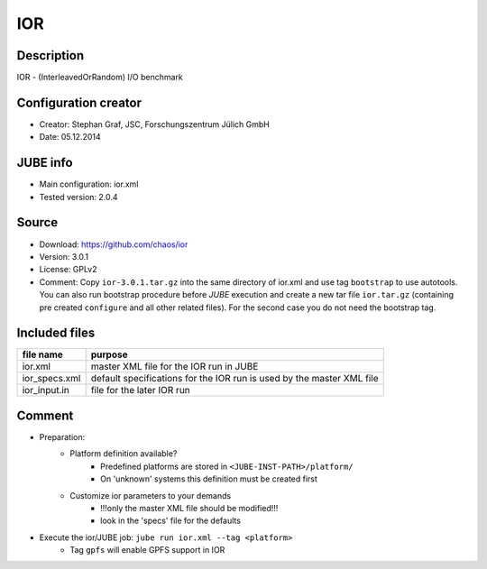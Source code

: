 IOR
~~~

Description
-----------
IOR - (InterleavedOrRandom) I/O benchmark

Configuration creator
---------------------
* Creator: Stephan Graf, JSC, Forschungszentrum Jülich GmbH
* Date: 05.12.2014

JUBE info
---------
* Main configuration: ior.xml
* Tested version: 2.0.4

Source
------
* Download: `https://github.com/chaos/ior <https://github.com/chaos/ior>`_
* Version: 3.0.1
* License: GPLv2
* Comment: Copy ``ior-3.0.1.tar.gz`` into the same directory of ior.xml and use tag ``bootstrap`` to use autotools. You can also
  run bootstrap procedure before *JUBE* execution and create a new tar file ``ior.tar.gz`` (containing pre created ``configure`` and all other related files).
  For the second case you do not need the bootstrap tag.

Included files
--------------
+---------------+-----------------------------------------+
| file name     | purpose                                 |
+===============+=========================================+
| ior.xml       | master XML file for the IOR run in JUBE |
+---------------+-----------------------------------------+
| ior_specs.xml | default specifications for the IOR run  |
|               | is used by the master XML file          |
+---------------+-----------------------------------------+
| ior_input.in  | file for the later IOR run              |
+---------------+-----------------------------------------+

Comment
-------
* Preparation:
     - Platform definition available?
         - Predefined platforms are stored in ``<JUBE-INST-PATH>/platform/``
         - On 'unknown' systems this definition must be created first
     - Customize ior parameters to your demands
         - !!!only the master XML file should be modified!!!
         - look in the 'specs' file for the defaults

* Execute the ior/JUBE job: ``jube run ior.xml --tag <platform>``
     - Tag ``gpfs`` will enable GPFS support in IOR
